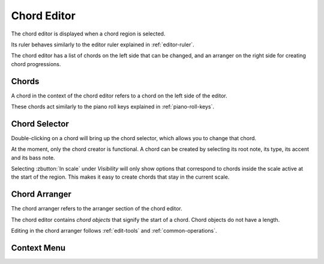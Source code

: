 .. This is part of the Zrythm Manual.
   Copyright (C) 2020, 2022 Alexandros Theodotou <alex at zrythm dot org>
   See the file index.rst for copying conditions.

.. _chord-editor:

Chord Editor
============
The chord editor is displayed when a chord region is
selected.

.. image:: /_static/img/chord-editor.png
   :align: center

Its ruler behaves similarly to the editor ruler explained
in :ref:`editor-ruler`.

The chord editor has a list of chords on the left side
that can be changed, and an arranger on the right side
for creating chord progressions.

Chords
------
A chord in the context of the chord editor refers to a
chord on the left side of the editor.

.. image:: /_static/img/chord-editor-chords.png
   :align: center

These chords act similarly to the piano roll keys explained
in :ref:`piano-roll-keys`.

Chord Selector
--------------
Double-clicking on a chord will bring up the chord selector,
which allows you to change that chord.

.. image:: /_static/img/chord-selector.png
   :align: center

At the moment, only the chord creator is functional. A
chord can be created by selecting its root note, its type,
its accent and its bass note.

Selecting :zbutton:`In scale` under `Visibility` will
only show options that correspond to chords inside the
scale active at the start of the region. This makes it
easy to create chords that stay in the current scale.

Chord Arranger
--------------
The chord arranger refers to the arranger section of the
chord editor.

.. image:: /_static/img/chord-arranger.png
   :align: center

The chord editor contains `chord objects` that signify the
start of a chord. Chord objects do not have a length.

Editing in the chord arranger follows :ref:`edit-tools` and
:ref:`common-operations`.

Context Menu
------------
.. todo:: Write this section.
